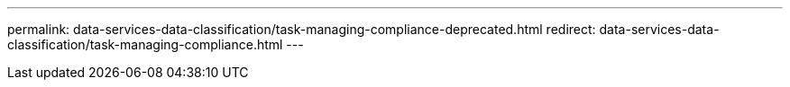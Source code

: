 ---
permalink: data-services-data-classification/task-managing-compliance-deprecated.html
redirect: data-services-data-classification/task-managing-compliance.html
---

// ---
// sidebar: sidebar
// permalink: task-managing-compliance-deprecated.html
// keywords: remove, stop, stop scans, stop scanning, cloud compliance, stop cloud compliance, deactivate, deactivating cloud compliance, data sense
// summary: You can stop NetApp Data Classification from scanning one or more systems, databases, file share groups, OneDrive accounts, Google Drive accounts, or SharePoint accounts.
// ---

// = Remove a OneDrive, SharePoint, or Google Drive account from NetApp Data Classification
// :hardbreaks:
// :nofooter:
// :icons: font
// :linkattrs:
// :imagesdir: ./media/

// [.lead]
// If you no longer want to scan user files from a certain OneDrive account, from a specific SharePoint account, or from a Google Drive account, you can delete the account from the NetApp Data Classification interface and stop all scans.

// .Steps

// . From the _Configuration_ page, select the image:button-gallery-options.gif[More button] button in the row for the OneDrive, SharePoint, or Google Drive account, then select *Remove OneDrive Account*, *Remove SharePoint Account*, or *Remove Google Drive account*.
// +
// //image:screenshot_compliance_remove_onedrive.png[A screenshot of the Remove OneDrive button from the Scan Configuration page.]

// . Select *Delete Account* from the confirmation dialog.
